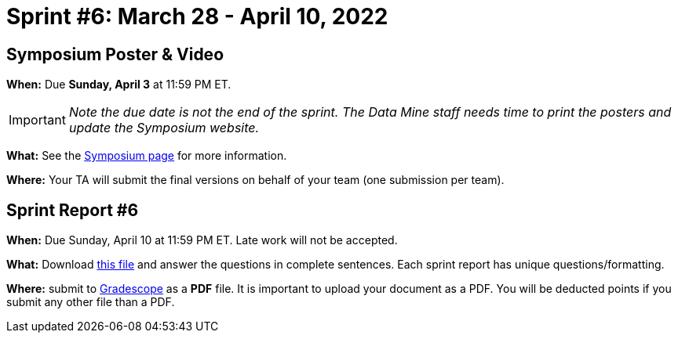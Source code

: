= Sprint #6: March 28 - April 10, 2022


== Symposium Poster & Video

*When:* Due *Sunday, April 3* at 11:59 PM ET.  

[IMPORTANT]
====
_Note the due date is not the end of the sprint. The Data Mine staff needs time to print the posters and update the Symposium website._  
====

*What:* See the xref:symposium.adoc[Symposium page] for more information. 

*Where:* Your TA will submit the final versions on behalf of your team (one submission per team).

== Sprint Report #6

*When:* Due Sunday, April 10 at 11:59 PM ET. Late work will not be accepted.  

*What:* Download xref:attachment$spring2022-crp-report-sprint6.docx[this file] and answer the questions in complete sentences. Each sprint report has unique questions/formatting. 

*Where:* submit to link:https://www.gradescope.com/[Gradescope] as a *PDF* file. It is important to upload your document as a PDF. You will be deducted points if you submit any other file than a PDF.

